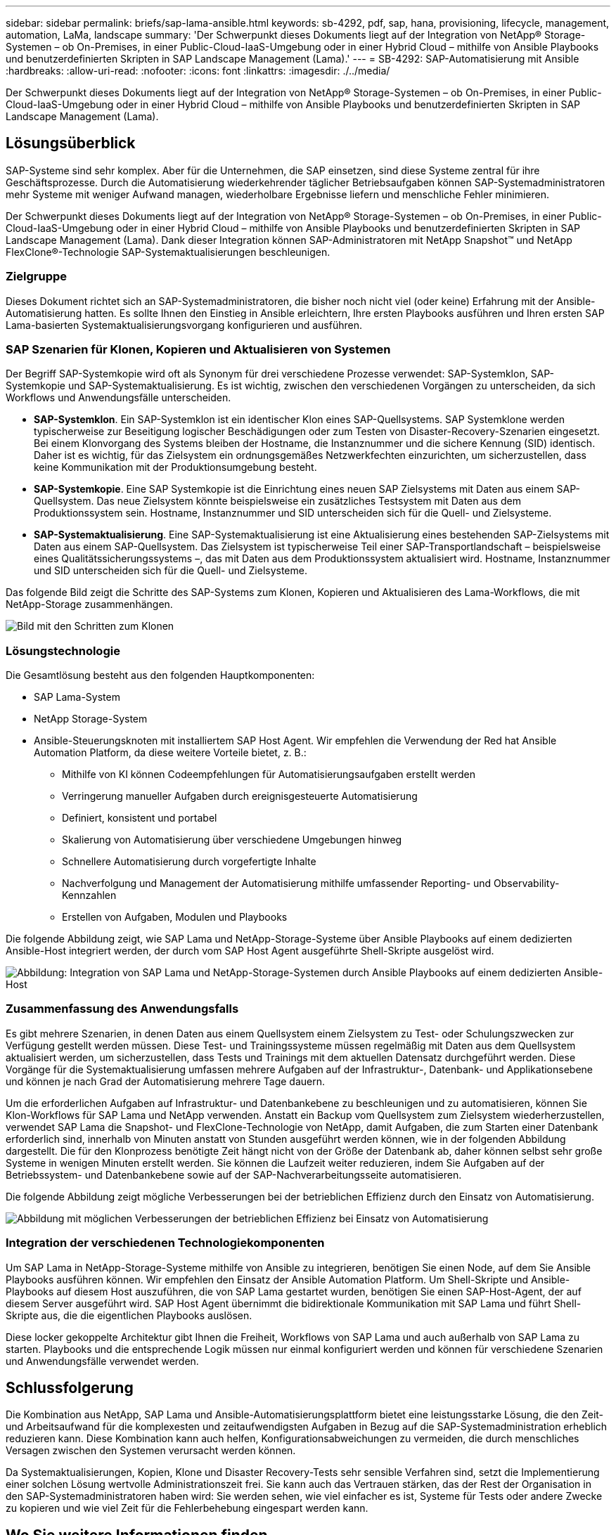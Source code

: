---
sidebar: sidebar 
permalink: briefs/sap-lama-ansible.html 
keywords: sb-4292, pdf, sap, hana, provisioning, lifecycle, management, automation, LaMa, landscape 
summary: 'Der Schwerpunkt dieses Dokuments liegt auf der Integration von NetApp® Storage-Systemen – ob On-Premises, in einer Public-Cloud-IaaS-Umgebung oder in einer Hybrid Cloud – mithilfe von Ansible Playbooks und benutzerdefinierten Skripten in SAP Landscape Management (Lama).' 
---
= SB-4292: SAP-Automatisierung mit Ansible
:hardbreaks:
:allow-uri-read: 
:nofooter: 
:icons: font
:linkattrs: 
:imagesdir: ./../media/


[role="lead"]
Der Schwerpunkt dieses Dokuments liegt auf der Integration von NetApp® Storage-Systemen – ob On-Premises, in einer Public-Cloud-IaaS-Umgebung oder in einer Hybrid Cloud – mithilfe von Ansible Playbooks und benutzerdefinierten Skripten in SAP Landscape Management (Lama).



== Lösungsüberblick

SAP-Systeme sind sehr komplex. Aber für die Unternehmen, die SAP einsetzen, sind diese Systeme zentral für ihre Geschäftsprozesse. Durch die Automatisierung wiederkehrender täglicher Betriebsaufgaben können SAP-Systemadministratoren mehr Systeme mit weniger Aufwand managen, wiederholbare Ergebnisse liefern und menschliche Fehler minimieren.

Der Schwerpunkt dieses Dokuments liegt auf der Integration von NetApp® Storage-Systemen – ob On-Premises, in einer Public-Cloud-IaaS-Umgebung oder in einer Hybrid Cloud – mithilfe von Ansible Playbooks und benutzerdefinierten Skripten in SAP Landscape Management (Lama). Dank dieser Integration können SAP-Administratoren mit NetApp Snapshot™ und NetApp FlexClone®-Technologie SAP-Systemaktualisierungen beschleunigen.



=== Zielgruppe

Dieses Dokument richtet sich an SAP-Systemadministratoren, die bisher noch nicht viel (oder keine) Erfahrung mit der Ansible-Automatisierung hatten. Es sollte Ihnen den Einstieg in Ansible erleichtern, Ihre ersten Playbooks ausführen und Ihren ersten SAP Lama-basierten Systemaktualisierungsvorgang konfigurieren und ausführen.



=== SAP Szenarien für Klonen, Kopieren und Aktualisieren von Systemen

Der Begriff SAP-Systemkopie wird oft als Synonym für drei verschiedene Prozesse verwendet: SAP-Systemklon, SAP-Systemkopie und SAP-Systemaktualisierung. Es ist wichtig, zwischen den verschiedenen Vorgängen zu unterscheiden, da sich Workflows und Anwendungsfälle unterscheiden.

* *SAP-Systemklon*. Ein SAP-Systemklon ist ein identischer Klon eines SAP-Quellsystems. SAP Systemklone werden typischerweise zur Beseitigung logischer Beschädigungen oder zum Testen von Disaster-Recovery-Szenarien eingesetzt. Bei einem Klonvorgang des Systems bleiben der Hostname, die Instanznummer und die sichere Kennung (SID) identisch. Daher ist es wichtig, für das Zielsystem ein ordnungsgemäßes Netzwerkfechten einzurichten, um sicherzustellen, dass keine Kommunikation mit der Produktionsumgebung besteht.
* *SAP-Systemkopie*. Eine SAP Systemkopie ist die Einrichtung eines neuen SAP Zielsystems mit Daten aus einem SAP-Quellsystem. Das neue Zielsystem könnte beispielsweise ein zusätzliches Testsystem mit Daten aus dem Produktionssystem sein. Hostname, Instanznummer und SID unterscheiden sich für die Quell- und Zielsysteme.
* *SAP-Systemaktualisierung*. Eine SAP-Systemaktualisierung ist eine Aktualisierung eines bestehenden SAP-Zielsystems mit Daten aus einem SAP-Quellsystem. Das Zielsystem ist typischerweise Teil einer SAP-Transportlandschaft – beispielsweise eines Qualitätssicherungssystems –, das mit Daten aus dem Produktionssystem aktualisiert wird. Hostname, Instanznummer und SID unterscheiden sich für die Quell- und Zielsysteme.


Das folgende Bild zeigt die Schritte des SAP-Systems zum Klonen, Kopieren und Aktualisieren des Lama-Workflows, die mit NetApp-Storage zusammenhängen.

image::sap-lama-image1.png[Bild mit den Schritten zum Klonen, Kopieren und Aktualisieren des Lama-Workflows für SAP-Systeme, die zu NetAppstorage gehören]



=== Lösungstechnologie

Die Gesamtlösung besteht aus den folgenden Hauptkomponenten:

* SAP Lama-System
* NetApp Storage-System
* Ansible-Steuerungsknoten mit installiertem SAP Host Agent. Wir empfehlen die Verwendung der Red hat Ansible Automation Platform, da diese weitere Vorteile bietet, z. B.:
+
** Mithilfe von KI können Codeempfehlungen für Automatisierungsaufgaben erstellt werden
** Verringerung manueller Aufgaben durch ereignisgesteuerte Automatisierung
** Definiert, konsistent und portabel
** Skalierung von Automatisierung über verschiedene Umgebungen hinweg
** Schnellere Automatisierung durch vorgefertigte Inhalte
** Nachverfolgung und Management der Automatisierung mithilfe umfassender Reporting- und Observability-Kennzahlen
** Erstellen von Aufgaben, Modulen und Playbooks




Die folgende Abbildung zeigt, wie SAP Lama und NetApp-Storage-Systeme über Ansible Playbooks auf einem dedizierten Ansible-Host integriert werden, der durch vom SAP Host Agent ausgeführte Shell-Skripte ausgelöst wird.

image::sap-lama-image2.png[Abbildung: Integration von SAP Lama und NetApp-Storage-Systemen durch Ansible Playbooks auf einem dedizierten Ansible-Host, ausgelöst durch Shell-Skripte, die vom SAP Host Agent ausgeführt werden]



=== Zusammenfassung des Anwendungsfalls

Es gibt mehrere Szenarien, in denen Daten aus einem Quellsystem einem Zielsystem zu Test- oder Schulungszwecken zur Verfügung gestellt werden müssen. Diese Test- und Trainingssysteme müssen regelmäßig mit Daten aus dem Quellsystem aktualisiert werden, um sicherzustellen, dass Tests und Trainings mit dem aktuellen Datensatz durchgeführt werden. Diese Vorgänge für die Systemaktualisierung umfassen mehrere Aufgaben auf der Infrastruktur-, Datenbank- und Applikationsebene und können je nach Grad der Automatisierung mehrere Tage dauern.

Um die erforderlichen Aufgaben auf Infrastruktur- und Datenbankebene zu beschleunigen und zu automatisieren, können Sie Klon-Workflows für SAP Lama und NetApp verwenden. Anstatt ein Backup vom Quellsystem zum Zielsystem wiederherzustellen, verwendet SAP Lama die Snapshot- und FlexClone-Technologie von NetApp, damit Aufgaben, die zum Starten einer Datenbank erforderlich sind, innerhalb von Minuten anstatt von Stunden ausgeführt werden können, wie in der folgenden Abbildung dargestellt. Die für den Klonprozess benötigte Zeit hängt nicht von der Größe der Datenbank ab, daher können selbst sehr große Systeme in wenigen Minuten erstellt werden. Sie können die Laufzeit weiter reduzieren, indem Sie Aufgaben auf der Betriebssystem- und Datenbankebene sowie auf der SAP-Nachverarbeitungsseite automatisieren.

Die folgende Abbildung zeigt mögliche Verbesserungen bei der betrieblichen Effizienz durch den Einsatz von Automatisierung.

image::sap-lama-image3.png[Abbildung mit möglichen Verbesserungen der betrieblichen Effizienz bei Einsatz von Automatisierung]



=== Integration der verschiedenen Technologiekomponenten

Um SAP Lama in NetApp-Storage-Systeme mithilfe von Ansible zu integrieren, benötigen Sie einen Node, auf dem Sie Ansible Playbooks ausführen können. Wir empfehlen den Einsatz der Ansible Automation Platform. Um Shell-Skripte und Ansible-Playbooks auf diesem Host auszuführen, die von SAP Lama gestartet wurden, benötigen Sie einen SAP-Host-Agent, der auf diesem Server ausgeführt wird. SAP Host Agent übernimmt die bidirektionale Kommunikation mit SAP Lama und führt Shell-Skripte aus, die die eigentlichen Playbooks auslösen.

Diese locker gekoppelte Architektur gibt Ihnen die Freiheit, Workflows von SAP Lama und auch außerhalb von SAP Lama zu starten. Playbooks und die entsprechende Logik müssen nur einmal konfiguriert werden und können für verschiedene Szenarien und Anwendungsfälle verwendet werden.



== Schlussfolgerung

Die Kombination aus NetApp, SAP Lama und Ansible-Automatisierungsplattform bietet eine leistungsstarke Lösung, die den Zeit- und Arbeitsaufwand für die komplexesten und zeitaufwendigsten Aufgaben in Bezug auf die SAP-Systemadministration erheblich reduzieren kann. Diese Kombination kann auch helfen, Konfigurationsabweichungen zu vermeiden, die durch menschliches Versagen zwischen den Systemen verursacht werden können.

Da Systemaktualisierungen, Kopien, Klone und Disaster Recovery-Tests sehr sensible Verfahren sind, setzt die Implementierung einer solchen Lösung wertvolle Administrationszeit frei. Sie kann auch das Vertrauen stärken, das der Rest der Organisation in den SAP-Systemadministratoren haben wird: Sie werden sehen, wie viel einfacher es ist, Systeme für Tests oder andere Zwecke zu kopieren und wie viel Zeit für die Fehlerbehebung eingespart werden kann.



== Wo Sie weitere Informationen finden

Sehen Sie sich die folgenden Dokumente und Websites an, um mehr über die in diesem Dokument beschriebenen Daten zu erfahren:

* link:https://github.com/sap-linuxlab/demo.netapp_ontap/blob/main/netapp_ontap.md["Automatisierung des laufenden Tag-1- und Tag-2-Betriebs durch die Verwendung von Ansible Playbooks für NetApp ONTAP®"]
* link:https://netapp.io/2018/10/08/getting-started-with-netapp-and-ansible-install-ansible/["NetApp-spezifische Ansible-Dokumentation"]
* link:https://docs.ansible.com/ansible/latest/collections/netapp/ontap/index.html["NetApp ONTAP Ansible-Module und vollständige Dokumentation"]
* link:https://www.redhat.com/en/technologies/management/ansible/features["Red Hat Ansible Automation Platform"]




== Versionsverlauf

[cols="25,25,50"]
|===
| Version | Datum | Zusammenfassung aktualisieren 


| Version 0.1 | 03.2023 | Entwurf. 


| Version 0.2 | 01.2024 | Überprüfung und einige kleinere Korrekturen 


| Version 0.3 | 06.2024 | In HTML-Format konvertiert 
|===